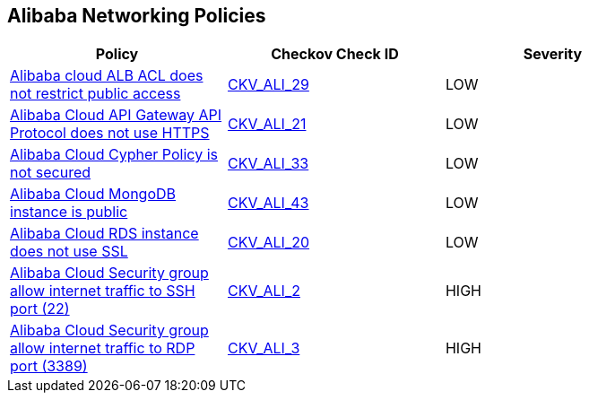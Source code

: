== Alibaba Networking Policies

[width=85%]
[cols="1,1,1"]
|===
|Policy|Checkov Check ID| Severity

|xref:ensure-alibaba-cloud-alb-acl-restricts-public-access.adoc[Alibaba cloud ALB ACL does not restrict public access]
| https://github.com/bridgecrewio/checkov/tree/master/checkov/terraform/checks/resource/alicloud/ALBACLIsUnrestricted.py[CKV_ALI_29]
|LOW


|xref:ensure-alibaba-cloud-api-gateway-api-protocol-uses-https.adoc[Alibaba Cloud API Gateway API Protocol does not use HTTPS]
| https://github.com/bridgecrewio/checkov/tree/master/checkov/terraform/checks/resource/alicloud/APIGatewayProtocolHTTPS.py[CKV_ALI_21]
|LOW


|xref:ensure-alibaba-cloud-cypher-policy-is-secured.adoc[Alibaba Cloud Cypher Policy is not secured]
| https://github.com/bridgecrewio/checkov/tree/master/checkov/terraform/checks/resource/alicloud/TLSPoliciesAreSecure.py[CKV_ALI_33]
|LOW


|xref:ensure-alibaba-cloud-mongodb-instance-is-not-public.adoc[Alibaba Cloud MongoDB instance is public]
| https://github.com/bridgecrewio/checkov/tree/master/checkov/terraform/checks/resource/alicloud/MongoDBIsPublic.py[CKV_ALI_43]
|LOW


|xref:ensure-alibaba-cloud-rds-instance-uses-ssl.adoc[Alibaba Cloud RDS instance does not use SSL]
| https://github.com/bridgecrewio/checkov/tree/master/checkov/terraform/checks/resource/alicloud/RDSInstanceSSL.py[CKV_ALI_20]
|LOW


|xref:ensure-no-alibaba-cloud-security-groups-allow-ingress-from-00000-to-port-22.adoc[Alibaba Cloud Security group allow internet traffic to SSH port (22)]
| https://github.com/bridgecrewio/checkov/tree/master/checkov/terraform/checks/resource/alicloud/SecurityGroupUnrestrictedIngress22.py[CKV_ALI_2]
|HIGH


|xref:ensure-no-alibaba-cloud-security-groups-allow-ingress-from-00000-to-port-3389.adoc[Alibaba Cloud Security group allow internet traffic to RDP port (3389)]
| https://github.com/bridgecrewio/checkov/tree/master/checkov/terraform/checks/resource/alicloud/SecurityGroupUnrestrictedIngress3389.py[CKV_ALI_3]
|HIGH


|===

